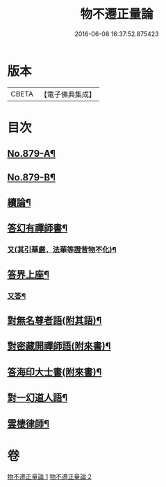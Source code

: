#+TITLE: 物不遷正量論 
#+DATE: 2016-06-08 16:37:52.875423

* 版本
 |     CBETA|【電子佛典集成】|

* 目次
** [[file:KR6m0048_001.txt::001-0912a1][No.879-A¶]]
** [[file:KR6m0048_001.txt::001-0912b15][No.879-B¶]]
** [[file:KR6m0048_001.txt::001-0918b20][續論¶]]
** [[file:KR6m0048_002.txt::002-0921a15][答幻有禪師書¶]]
*** [[file:KR6m0048_002.txt::002-0921b6][又(其引華嚴．法華等證昔物不化)¶]]
** [[file:KR6m0048_002.txt::002-0921b18][答界上座¶]]
*** [[file:KR6m0048_002.txt::002-0921c18][又答¶]]
** [[file:KR6m0048_002.txt::002-0922a8][對無名尊者語(附其語)¶]]
** [[file:KR6m0048_002.txt::002-0922c6][對密藏開禪師語(附來書)¶]]
** [[file:KR6m0048_002.txt::002-0924a15][答海印大士書(附來書)¶]]
** [[file:KR6m0048_002.txt::002-0924c19][對一幻道人語¶]]
** [[file:KR6m0048_002.txt::002-0925b20][雲棲律師¶]]

* 卷
[[file:KR6m0048_001.txt][物不遷正量論 1]]
[[file:KR6m0048_002.txt][物不遷正量論 2]]

